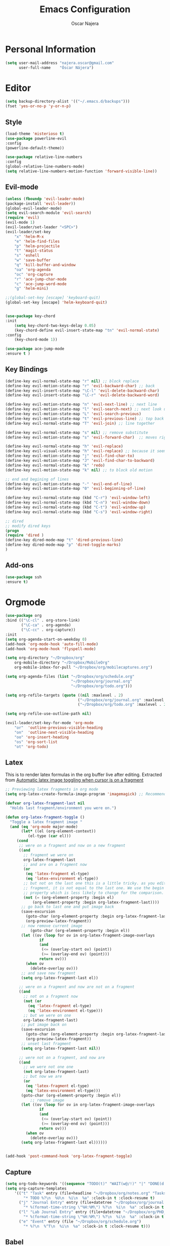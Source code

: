 #+TITLE: Emacs Configuration
#+AUTHOR: Oscar Najera

* Personal Information
#+BEGIN_SRC emacs-lisp
  (setq user-mail-address "najera.oscar@gmail.com"
        user-full-name    "Óscar Nájera")
#+END_SRC

* Editor
#+BEGIN_SRC emacs-lisp
(setq backup-directory-alist '(("~/.emacs.d/backups")))
(fset 'yes-or-no-p 'y-or-n-p)
#+END_SRC
** Style
#+BEGIN_SRC emacs-lisp
  (load-theme 'misterioso t)
  (use-package powerline-evil
  :config
  (powerline-default-theme))
#+END_SRC
#+BEGIN_SRC emacs-lisp
(use-package relative-line-numbers
:config
(global-relative-line-numbers-mode)
(setq relative-line-numbers-motion-function 'forward-visible-line))
#+END_SRC

** Evil-mode
#+BEGIN_SRC emacs-lisp
(unless (fboundp 'evil-leader-mode)
(package-install 'evil-leader))
(global-evil-leader-mode)
(setq evil-search-module 'evil-search)
(require 'evil)
(evil-mode 1)
(evil-leader/set-leader "<SPC>")
(evil-leader/set-key
    "x" 'helm-M-x
    "e" 'helm-find-files
    "p" 'helm-projectile
    "t" 'magit-status
    "s" 'eshell
    "w" 'save-buffer
    "q" 'kill-buffer-and-window
    "oa" 'org-agenda
    "oc" 'org-capture
    "r" 'ace-jump-char-mode
    "c" 'ace-jump-word-mode
    "g" 'helm-mini)

;;(global-set-key [escape] 'keyboard-quit)
(global-set-key [escape] 'helm-keyboard-quit)


(use-package key-chord
:init
    (setq key-chord-two-keys-delay 0.05)
    (key-chord-define evil-insert-state-map "tn" 'evil-normal-state)
:config
    (key-chord-mode 1))

(use-package ace-jump-mode
:ensure t )
#+END_SRC

** Key Bindings
#+BEGIN_SRC emacs-lisp
(define-key evil-normal-state-map "r" nil) ;; block replace
(define-key evil-motion-state-map "r" 'evil-backward-char) ;; back
(define-key evil-insert-state-map "\C-l" 'evil-delete-backward-char)
(define-key evil-insert-state-map "\C-r" 'evil-delete-backward-word)

(define-key evil-motion-state-map "n" 'evil-next-line) ;; next line
(define-key evil-motion-state-map "l" 'evil-search-next) ;; next look up
(define-key evil-motion-state-map "L" 'evil-search-previous)
(define-key evil-motion-state-map "t" 'evil-previous-line) ;; top back up
(define-key evil-normal-state-map "T" 'evil-join) ;; line together

(define-key evil-normal-state-map "s" nil) ;; remove substitute
(define-key evil-motion-state-map "s" 'evil-forward-char)  ;; moves right

(define-key evil-normal-state-map "h" 'evil-replace)
(define-key evil-visual-state-map "h" 'evil-replace) ;; because it seems to respect old motion
(define-key evil-motion-state-map "j" 'evil-find-char-to)
(define-key evil-motion-state-map "J" 'evil-find-char-to-backward)
(define-key evil-normal-state-map "k" 'redo)
(define-key evil-motion-state-map "k" nil) ;; to block old motion

;; end and begining of lines
(define-key evil-motion-state-map "-" 'evil-end-of-line)
(define-key evil-motion-state-map "0" 'evil-beginning-of-line)

(define-key evil-normal-state-map (kbd "C-r") 'evil-window-left)
(define-key evil-normal-state-map (kbd "C-n") 'evil-window-down)
(define-key evil-normal-state-map (kbd "C-t") 'evil-window-up)
(define-key evil-normal-state-map (kbd "C-s") 'evil-window-right)

;; dired
;; modify dired keys
(progn
(require 'dired )
(define-key dired-mode-map "t" 'dired-previous-line)
(define-key dired-mode-map "p" 'dired-toggle-marks)
)
#+END_SRC
** Add-ons
#+BEGIN_SRC emacs-lisp
(use-package ssh
:ensure t)
#+END_SRC
* Orgmode
#+BEGIN_SRC emacs-lisp
  (use-package org
  :bind (("\C-cl" . org-store-link)
         ("\C-ca" . org-agenda)
         ("\C-cc" . org-capture))
  :init
  (setq org-agenda-start-on-weekday 0)
  (add-hook 'org-mode-hook 'auto-fill-mode)
  (add-hook 'org-mode-hook 'flyspell-mode)

  (setq org-directory "~/Dropbox/org"
      org-mobile-directory "~/Dropbox/MobileOrg"
      org-mobile-inbox-for-pull "~/Dropbox/org/mobilecaptures.org")

  (setq org-agenda-files (list "~/Dropbox/org/schedule.org"
                               "~/Dropbox/org/journal.org"
                               "~/Dropbox/org/todo.org")))

  (setq org-refile-targets (quote ((nil :maxlevel . 2)
                                  ("~/Dropbox/org/journal.org" :maxlevel . 3)
                                  ("~/Dropbox/org/todo.org" :maxlevel . 2))))

  (setq org-refile-use-outline-path nil)

  (evil-leader/set-key-for-mode 'org-mode
      "or"  'outline-previous-visible-heading
      "on"  'outline-next-visible-heading
      "oo" 'org-insert-heading
      "os" 'org-sort-list
      "ot" 'org-todo)

#+END_SRC
** Latex
This is to render latex formulas in the org buffer live after
editing. Extracted from [[http://kitchingroup.cheme.cmu.edu/blog/2015/10/09/Automatic-latex-image-toggling-when-cursor-is-on-a-fragment/][Automatic latex image toggling when cursor is
on a fragment]]

#+BEGIN_SRC emacs-lisp
;; Previewing latex fragments in org mode
(setq org-latex-create-formula-image-program 'imagemagick) ;; Recommended to use imagemagick

(defvar org-latex-fragment-last nil
  "Holds last fragment/environment you were on.")

(defun org-latex-fragment-toggle ()
  "Toggle a latex fragment image "
  (and (eq 'org-mode major-mode)
       (let* ((el (org-element-context))
	      (el-type (car el)))
	 (cond
	  ;; were on a fragment and now on a new fragment
	  ((and
	    ;; fragment we were on
	    org-latex-fragment-last
	    ;; and are on a fragment now
	    (or
	     (eq 'latex-fragment el-type)
	     (eq 'latex-environment el-type))
	    ;; but not on the last one this is a little tricky. as you edit the
	    ;; fragment, it is not equal to the last one. We use the begin
	    ;; property which is less likely to change for the comparison.
	    (not (= (org-element-property :begin el)
		    (org-element-property :begin org-latex-fragment-last))))
	   ;; go back to last one and put image back
	   (save-excursion
	     (goto-char (org-element-property :begin org-latex-fragment-last))
	     (org-preview-latex-fragment))
	   ;; now remove current image
           (goto-char (org-element-property :begin el))
	   (let ((ov (loop for ov in org-latex-fragment-image-overlays
			   if
			   (and
			    (<= (overlay-start ov) (point))
			    (>= (overlay-end ov) (point)))
			   return ov)))
	     (when ov
	       (delete-overlay ov)))
	   ;; and save new fragment
	   (setq org-latex-fragment-last el))

	  ;; were on a fragment and now are not on a fragment
	  ((and
	    ;; not on a fragment now
	    (not (or
		  (eq 'latex-fragment el-type)
		  (eq 'latex-environment el-type)))
	    ;; but we were on one
	    org-latex-fragment-last)
	   ;; put image back on
	   (save-excursion
	     (goto-char (org-element-property :begin org-latex-fragment-last))
	     (org-preview-latex-fragment))
	   ;; unset last fragment
	   (setq org-latex-fragment-last nil))

	  ;; were not on a fragment, and now are
	  ((and
	    ;; we were not one one
	    (not org-latex-fragment-last)
	    ;; but now we are
	    (or
	     (eq 'latex-fragment el-type)
	     (eq 'latex-environment el-type)))
	   (goto-char (org-element-property :begin el))
           ;; remove image
	   (let ((ov (loop for ov in org-latex-fragment-image-overlays
			   if
			   (and
			    (<= (overlay-start ov) (point))
			    (>= (overlay-end ov) (point)))
			   return ov)))
	     (when ov
	       (delete-overlay ov)))
	   (setq org-latex-fragment-last el))))))


(add-hook 'post-command-hook 'org-latex-fragment-toggle)
#+END_SRC
** Capture
#+BEGIN_SRC emacs-lisp
  (setq org-todo-keywords '((sequence "TODO(t)" "WAIT(w@/!)" "|" "DONE(d!)" "CANCELED(c@)" "DEFERRED(f@)")))
  (setq org-capture-templates
      '(("t" "Task" entry (file+headline "~/Dropbox/org/notes.org" "Tasks")
          "* TODO %?\n  %U\n  %i\n  %a" :clock-in t :clock-resume t)
        ("j" "Journal Entry" entry (file+datetree "~/Dropbox/org/journal.org")
          "* %(format-time-string \"%H:%M\") %?\n  %i\n  %a" :clock-in t :clock-resume t)
        ("l" "Lab Journal Entry" entry (file+datetree "~/Dropbox/org/PHD_Journal.org")
          "* %(format-time-string \"%H:%M\") %?\n  %i\n  %a" :clock-in t :clock-resume t)
        ("e" "Event" entry (file "~/Dropbox/org/schedule.org")
          "* %?\n  %^T\n  %i\n  %a" :clock-in t :clock-resume t)))
#+END_SRC
** Babel
*** IPython
#+BEGIN_SRC emacs-lisp
(setq org-src-fontify-natively t);; sintax highligting of codeblock in org
(use-package ob-ipython
  :ensure t)
(setq org-confirm-babel-evaluate nil)   ;don't prompt me to confirm everytime I want to evaluate a block
;;; display/update images in the buffer after I evaluate
(add-hook 'org-babel-after-execute-hook 'org-display-inline-images 'append)
#+END_SRC
*** RevealJS
#+BEGIN_SRC emacs-lisp
(use-package ox-reveal
:config
(setq org-reveal-root "file:///home/oscar/dev/reveal.js"))
#+END_SRC

** Key Bindings
*** normal & insert state shortcuts.
#+BEGIN_SRC emacs-lisp
  (mapc (lambda (state)
          (evil-define-key state org-mode-map
            (kbd "M-r") 'org-metaleft
            (kbd "M-t") 'org-metaup
            (kbd "M-n") 'org-metadown
            (kbd "M-s") 'org-metaright
            (kbd "M-R") 'org-shiftmetaleft
            (kbd "M-T") 'org-shiftmetaup
            (kbd "M-N") 'org-shiftmetadown
            (kbd "M-S") 'org-shiftmetaright
            ))
        '(normal insert))
#+END_SRC
* Text Editing
#+BEGIN_SRC emacs-lisp
(add-hook 'before-save-hook 'delete-trailing-whitespace)
#+END_SRC
** Markdown
#+BEGIN_SRC emacs-lisp
(use-package markdown-mode
:init
(autoload 'markdown-mode "markdown-mode"
    "Major mode for editing Markdown files" t)
(add-to-list 'auto-mode-alist '("\\.md\\'" . markdown-mode))
(add-hook 'markdown-mode-hook 'auto-fill-mode)
(add-hook 'markdown-mode-hook 'flyspell-mode))
#+END_SRC
** Latex
#+BEGIN_SRC emacs-lisp
(use-package tex-site
:ensure auctex
:config
(setq LaTeX-command "latex -shell-escape"))
#+END_SRC
* Helm
#+BEGIN_SRC emacs-lisp
  (use-package helm
  :bind (("M-x" . helm-M-x)
         ("C-x g" . helm-mini))
  :config
  (require 'helm-config)
  (helm-mode 1))

  (use-package helm-projectile
  :config
  (projectile-global-mode)
  (setq projectile-completion-system 'helm)
  (helm-projectile-on))
#+END_SRC
#+BEGIN_SRC emacs-lisp
  (use-package helm-ag
    :ensure t)
#+END_SRC

** Citations
#+BEGIN_SRC emacs-lisp
  (use-package helm-bibtex
    :config
    (setq helm-bibtex-bibliography '("~/Dropbox/org/papers.bib"))
    (setq helm-bibtex-library-path '("~/.local/share/data/Mendeley Ltd./Mendeley Desktop/Downloaded/"
                                     "~/Documents/Mendeley Desktop/"))
    (setq helm-bibtex-pdf-field "File")
    (setq helm-bibtex-notes-path "~/Dropbox/org/WorkPhys/literature_notes.org"))
#+END_SRC

** Completion
#+BEGIN_SRC emacs-lisp
(use-package auto-complete
:init
(ac-config-default)
(setq ac-auto-show-menu 0.2))
(use-package yasnippet
:config (yas-global-mode t))
#+END_SRC
* Magit
#+BEGIN_SRC emacs-lisp
  (use-package magit
  :config
  (define-key magit-mode-map "t" 'magit-section-backward)
  (define-key magit-mode-map "\M-t" 'magit-section-backward-sibling)
  (define-key magit-mode-map "p" 'magit-tag-popup)
  (add-hook 'git-commit-mode-hook 'flyspell-mode)
  (add-hook 'git-commit-mode-hook 'evil-insert-state))
  (use-package magit-gh-pulls
  :init
  (add-hook 'magit-mode-hook 'turn-on-magit-gh-pulls))
#+END_SRC
* Coding
** Linting
#+BEGIN_SRC emacs-lisp
  (use-package flycheck
  :config
  (flycheck-add-next-checker 'python-flake8 'python-pylint)
  :init
  (define-key evil-motion-state-map "gL" 'flycheck-previous-error)
  (define-key evil-motion-state-map "gl" 'flycheck-next-error)
  (add-hook 'after-init-hook 'global-flycheck-mode))
#+END_SRC
** Python
 #+BEGIN_SRC emacs-lisp
 (setq python-shell-interpreter "ipython")
 (use-package jedi
 :config
 (add-hook 'python-mode-hook 'flyspell-prog-mode)
 (add-hook 'python-mode-hook 'jedi:setup)
 (setq jedi:complete-on-dot t))

 (use-package cython-mode
 :ensure t)
 (use-package yaml-mode
 :ensure t)
 #+END_SRC
** Web
#+BEGIN_SRC emacs-lisp
  (use-package scss-mode
   :ensure t)
#+END_SRC
* Email
** BBDB
#+BEGIN_SRC emacs-lisp
(setq bbdb-file "~/Dropbox/bbdb"
	bbdb-offer-save 'auto
	bbdb-notice-auto-save-file t
	bbdb-expand-mail-aliases t
	bbdb-canonicalize-redundant-nets-p t
	bbdb-always-add-addresses t
	bbdb-complete-name-allow-cycling t
)
(require 'bbdb)
(bbdb-initialize 'gnus 'message)
(bbdb-insinuate-message)
(add-hook 'gnus-startup-hook 'bbdb-insinuate-gnus)
#+END_SRC
** Composer
#+BEGIN_SRC emacs-lisp
;; linebreak in message editing
(defun my-message-mode-setup ()
(setq fill-column 72)
(turn-on-auto-fill))

(add-hook 'message-mode-hook 'my-message-mode-setup)
(add-hook 'message-mode-hook 'flyspell-mode)
(add-hook 'message-mode-hook 'turn-on-orgstruct)
(add-hook 'message-mode-hook 'turn-on-orgstruct++)
(add-hook 'message-mode-hook 'turn-on-orgtbl)
#+END_SRC
** twitter
#+BEGIN_SRC emacs-lisp
(use-package twittering-mode
:config
(setq twittering-use-master-password t)
(setq twittering-icon-mode t)
(setq twittering-use-icon-storage t))
#+END_SRC
** Send
#+BEGIN_SRC emacs-lisp
  (setq send-mail-function 'smtpmail-send-it
        message-send-mail-function 'message-smtpmail-send-it
        smtpmail-smtp-server "smtp.googlemail.com"
        smtpmail-smtp-service 587)
#+END_SRC

* Test/temp
#+BEGIN_SRC emacs-lisp
  (use-package pdf-tools
    :ensure t
    :config
    (pdf-tools-install)
    (add-hook 'pdf-view-mode-hook 'evil-emacs-state))
#+END_SRC
